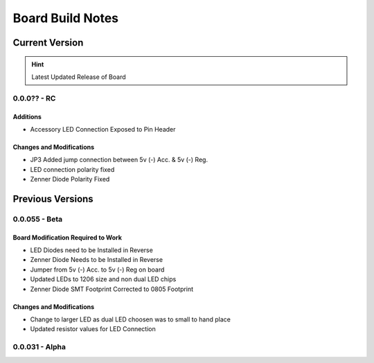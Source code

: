 #################
Board Build Notes
#################

***************
Current Version
***************
.. hint:: Latest Updated Release of Board

0.0.0?? - RC
============

Additions
---------
* Accessory LED Connection Exposed to Pin Header

Changes and Modifications
-------------------------
* JP3 Added jump connection between 5v (-) Acc. & 5v (-) Reg. 
* LED connection polarity fixed
* Zenner Diode Polarity Fixed

*****************
Previous Versions
*****************

0.0.055 - Beta
==============

Board Modification Required to Work
-----------------------------------
* LED Diodes need to be Installed in Reverse
* Zenner Diode Needs to be Installed in Reverse
* Jumper from 5v (-) Acc. to 5v (-) Reg on board
* Updated LEDs to 1206 size and non dual LED chips
* Zenner Diode SMT Footprint Corrected to 0805 Footprint

Changes and Modifications
-------------------------
* Change to larger LED as dual LED choosen was to small to hand place
* Updated resistor values for LED Connection

0.0.031 - Alpha
===============
